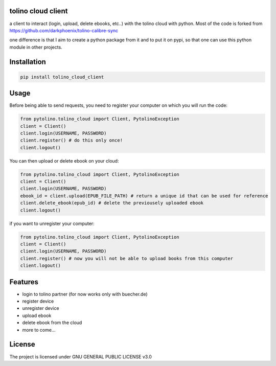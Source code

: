tolino cloud client
===================

a client to interact (login, upload, delete ebooks, etc..) with the tolino cloud with python. Most of the code is forked from https://github.com/darkphoenix/tolino-calibre-sync

one difference is that I aim to create a python package from it and to put it on pypi, so that one can use this python module in other projects.

Installation
============

.. code-block:: bash

    pip install tolino_cloud_client

Usage
=====


Before being able to send requests, you need to register your computer on which you will run the code:

.. code-block:: python

    from pytolino.tolino_cloud import Client, PytolinoException
    client = Client()
    client.login(USERNAME, PASSWORD)
    client.register() # do this only once!
    client.logout()

You can then upload or delete ebook on your cloud:

.. code-block:: python

    from pytolino.tolino_cloud import Client, PytolinoException
    client = Client()
    client.login(USERNAME, PASSWORD)
    ebook_id = client.upload(EPUB_FILE_PATH) # return a unique id that can be used for reference
    client.delete_ebook(epub_id) # delete the previousely uploaded ebook
    client.logout()


if you want to unregister your computer:

.. code-block:: python

    from pytolino.tolino_cloud import Client, PytolinoException
    client = Client()
    client.login(USERNAME, PASSWORD)
    client.register() # now you will not be able to upload books from this computer
    client.logout()


Features
========

* login to tolino partner (for now works only with buecher.de)
* register device
* unregister device
* upload ebook
* delete ebook from the cloud
* more to come...


License
=======

The project is licensed under GNU GENERAL PUBLIC LICENSE v3.0
